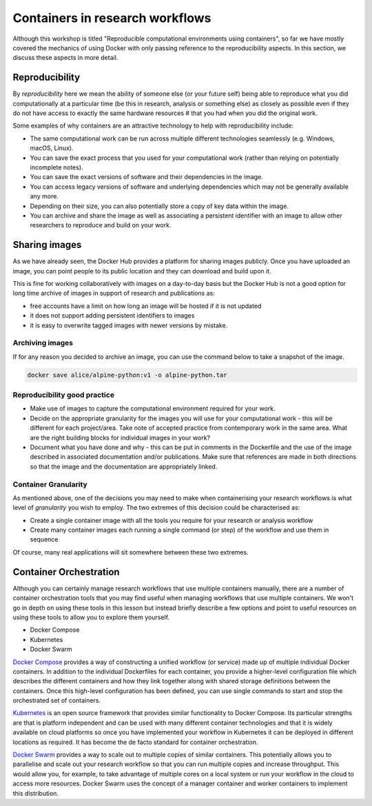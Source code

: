Containers in research workflows
================================

Although this workshop is titled "Reproducible computational
environments using containers", so far we have mostly covered the
mechanics of using Docker with only passing reference to the
reproducibility aspects. In this section, we discuss these aspects in
more detail.

.. callout:: Work in progress

   Note that reproducibility aspects of software and containers are an
   active area of research, discussion and development so are subject
   to many changes. We will present some ideas and approaches here but
   best practices will likely evolve in the near future.

Reproducibility
_______________

By *reproducibility* here we mean the ability of someone else (or your
future self) being able to reproduce what you did computationally at a
particular time (be this in research, analysis or something else) as
closely as possible even if they do not have access to exactly the
same hardware resources # that you had when you did the original work.

Some examples of why containers are an attractive technology to help
with reproducibility include:

- The same computational work can be run across multiple different
  technologies seamlessly (e.g. Windows, macOS, Linux).
- You can save the exact process that you used for your computational
  work (rather than relying on potentially incomplete notes).
- You can save the exact versions of software and their dependencies
  in the image.
- You can access legacy versions of software and underlying
  dependencies which may not be generally available any more.
- Depending on their size, you can also potentially store a copy of
  key data within the image.
- You can archive and share the image as well as associating a
  persistent identifier with an image to allow other researchers to
  reproduce and build on your work.

Sharing images
______________

As we have already seen, the Docker Hub provides a platform for
sharing images publicly. Once you have uploaded an image, you can
point people to its public location and they can download and build
upon it.

This is fine for working collaboratively with images on a day-to-day
basis but the Docker Hub is not a good option for long time archive of
images in support of research and publications as:

- free accounts have a limit on how long an image will be hosted if it
  is not updated
- it does not support adding persistent identifiers to images
- it is easy to overwrite tagged images with newer versions by mistake.

Archiving images
----------------

If for any reason you decided to archive an image, you can use the
command below to take a snapshot of the image.

.. code-block:: bash

   docker save alice/alpine-python:v1 -o alpine-python.tar


.. callout:: Restoring the image from a save

   Unsurprisingly, the command `docker load alpine-python.tar.gz` would
   be used to load the saved container and make it available to be used
   on your system. Note that the command can restore the compressed
   container directly without the need to uncompress first.

Reproducibility good practice
-----------------------------

- Make use of images to capture the computational environment
  required for your work.
- Decide on the appropriate granularity for the images you will use
  for your computational work - this will be different for each
  project/area. Take note of accepted practice from contemporary work
  in the same area.  What are the right building blocks for
  individual images in your work?
- Document what you have done and why - this can be put in comments
  in the Dockerfile and the use of the image described in associated
  documentation and/or publications.  Make sure that references are
  made in both directions so that the image and the documentation are
  appropriately linked.


Container Granularity
---------------------

As mentioned above, one of the decisions you may need to make when
containerising your research workflows is what level of *granularity*
you wish to employ. The two extremes of this decision could be
characterised as:

- Create a single container image with all the tools you require for
  your research or analysis workflow
- Create many container images each running a single command (or step)
  of the workflow and use them in sequence

Of course, many real applications will sit somewhere between these two
extremes.

.. callout:: Positives and negatives

   What are the advantages and disadvantages of the two approaches to
   container granularity for research workflows described above? Think
   about this and write a few bullet points for advantages and
   disadvantages for each approach in the course Etherpad.

   **Single large container**

   .. tabs::

      .. tab:: Advantages

         - Simpler to document
         - Full set of requirements packaged in one place
         - Potentially easier to maintain (though could be opposite if
           working with large, distributed group)

      .. tab:: Disadvantages

         - Could get very large in size, making it more difficult to
           distribute
         - Could use Docker multi-stage build
           docs.docker.com/develop/develop-images/multistage-build to
           reduce size
         - Singularity also has a multistage build feature:
           sylabs.io/guides/3.2/user-guide/definition_files.html#multi-stage-builds
         - May end up with same dependency issues within the container
           from different software requirements
         - Potentially more complex to test
         - Less re-useable for different, but related, work

   **Multiple smaller containers**

   .. tabs::

      .. tab:: Advantages

         - Individual components can be re-used for different, but
           related, work
         - Individual parts are smaller in size making them easier to
           distribute
         - Avoid dependency issues between different softwares
         - Easier to test

      .. tab:: Disadvantage

          - More difficult to document
          - Potentially more difficult to maintain (though could be
            easier if working with large, distributed group)
	  - May end up with dependency issues between component
            containers if they get out of sync

Container Orchestration
_______________________

Although you can certainly manage research workflows that use multiple
containers manually, there are a number of container orchestration
tools that you may find useful when managing workflows that use
multiple containers.  We won't go in depth on using these tools in
this lesson but instead briefly describe a few options and point to
useful resources on using these tools to allow you to explore them
yourself.

- Docker Compose
- Kubernetes
- Docker Swarm

.. callout:: The Wild West

   Use of container orchestration tools for research workflows is a
   relatively new concept and so there is not a huge amount of
   documentation and experience out there at the moment. You may need
   to search around for useful information or, better still, contact
   your friendly neighbourhood to discuss what you want to do.

`Docker Compose <https://docs.docker.com/compose/>`_ provides a
way of constructing a unified workflow (or service) made up of
multiple individual Docker containers. In addition to the individual
Dockerfiles for each container, you provide a higher-level
configuration file which describes the different containers and how
they link together along with shared storage definitions between the
containers. Once this high-level configuration has been defined, you
can use single commands to start and stop the orchestrated set of
containers.


`Kubernetes <https://kubernetes.io>`_ is an open source framework
that provides similar functionality to Docker Compose. Its particular
strengths are that is platform independent and can be used with many
different container technologies and that it is widely available on
cloud platforms so once you have implemented your workflow in
Kubernetes it can be deployed in different locations as required. It
has become the de facto standard for container orchestration.

`Docker Swarm <https://docs.docker.com/engine/swarm/>`_ provides
a way to scale out to multiple copies of similar containers. This
potentially allows you to parallelise and scale out your research
workflow so that you can run multiple copies and increase
throughput. This would allow you, for example, to take advantage of
multiple cores on a local system or run your workflow in the cloud to
access more resources. Docker Swarm uses the concept of a manager
container and worker containers to implement this distribution.
